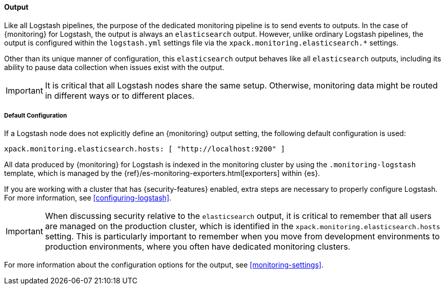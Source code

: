 [float]
[role="xpack"]
[[logstash-monitoring-output]]
==== Output

Like all Logstash pipelines, the purpose of the dedicated monitoring pipeline is 
to send events to outputs. In the case of {monitoring} for Logstash, the output 
is always an `elasticsearch` output. However, unlike ordinary Logstash pipelines, 
the output is configured within the `logstash.yml` settings file via the
`xpack.monitoring.elasticsearch.*` settings.

Other than its unique manner of configuration, this `elasticsearch` output
behaves like all `elasticsearch` outputs, including its ability to pause data 
collection when issues exist with the output.

IMPORTANT: It is critical that all Logstash nodes share the same setup. 
Otherwise, monitoring data might be routed in different ways or to different places.

[float]
[[logstash-monitoring-default]]
===== Default Configuration

If a Logstash node does not explicitly define an {monitoring} output setting, 
the following default configuration is used:

[source,yaml]
---------------------------------------------------
xpack.monitoring.elasticsearch.hosts: [ "http://localhost:9200" ]
---------------------------------------------------

All data produced by {monitoring} for Logstash is indexed in the monitoring 
cluster by using the `.monitoring-logstash` template, which is managed by the
{ref}/es-monitoring-exporters.html[exporters] within {es}. 

If you are working with a cluster that has {security-features} enabled, extra
steps are necessary to properly configure Logstash. For more information, see 
<<configuring-logstash>>. 

IMPORTANT: When discussing security relative to the `elasticsearch` output, it
is critical to remember that all users are managed on the production cluster, 
which is identified in the `xpack.monitoring.elasticsearch.hosts` setting.
This is particularly important to remember when you move from development 
environments to production environments, where you often have dedicated 
monitoring clusters.

For more information about the configuration options for the output, see 
<<monitoring-settings>>.